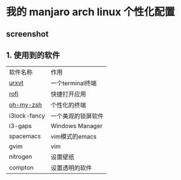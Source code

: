 * 我的 manjaro arch linux 个性化配置
** screenshot
   [[./screenshot.png]]
** 1. 使用到的软件
   | 软件名称     | 作用 |
   | [[https://wiki.archlinux.org/index.php/rxvt-unicode][urxvt]]  |一个terminal终端 |
   | [[https://github.com/DaveDavenport/rofi][rofi]]         |快捷打开应用 |
   | [[https://github.com/robbyrussell/oh-my-zsh][oh-my-zsh]]|个性化的终端 |
   | i3lock-fancy |一个美观的锁屏软件 |
   | i3-gaps      |Windows Manager |
   | spacemacs    |vim模式的emacs |
   | gvim         |vim |
   | nitrogen     |设置壁纸 |
   | compton      |设置透明的软件 |

